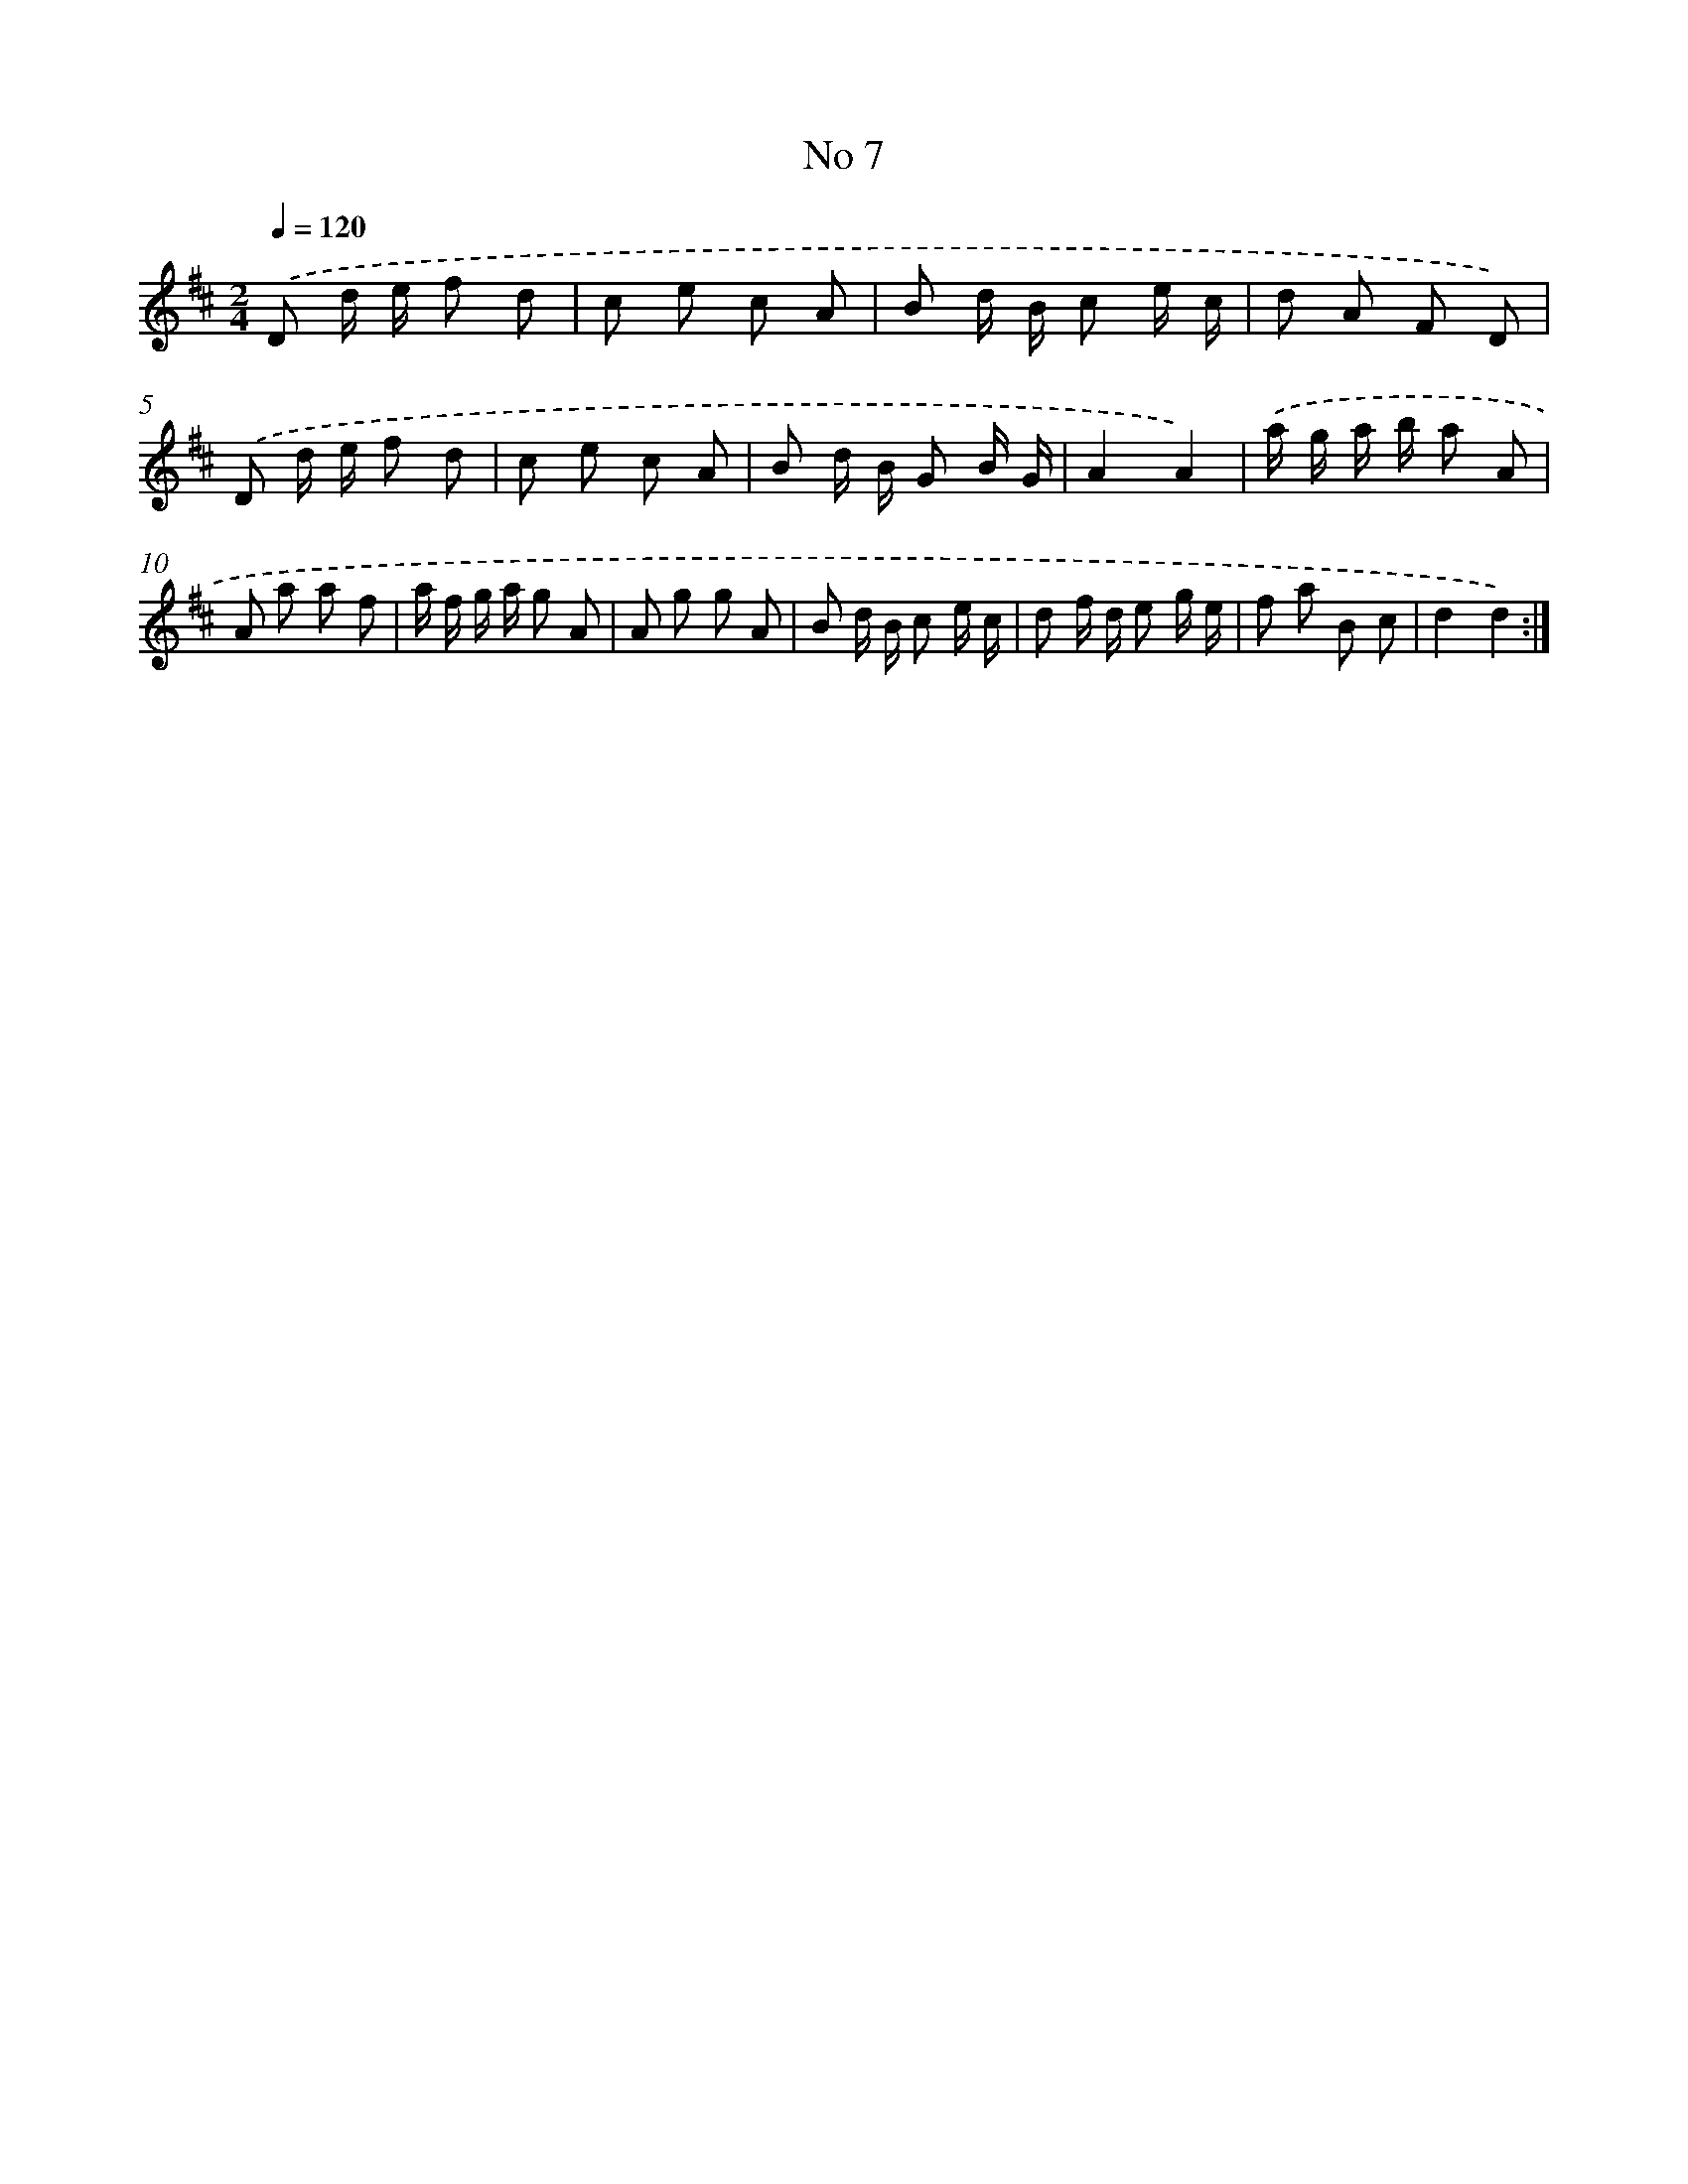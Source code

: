 X: 13463
T: No 7
%%abc-version 2.0
%%abcx-abcm2ps-target-version 5.9.1 (29 Sep 2008)
%%abc-creator hum2abc beta
%%abcx-conversion-date 2018/11/01 14:37:34
%%humdrum-veritas 181933093
%%humdrum-veritas-data 1898308217
%%continueall 1
%%barnumbers 0
L: 1/8
M: 2/4
Q: 1/4=120
K: D clef=treble
.('D d/ e/ f d |
c e c A |
B d/ B/ c e/ c/ |
d A F D) |
.('D d/ e/ f d |
c e c A |
B d/ B/ G B/ G/ |
A2A2) |
.('a/ g/ a/ b/ a A |
A a a f |
a/ f/ g/ a/ g A |
A g g A |
B d/ B/ c e/ c/ |
d f/ d/ e g/ e/ |
f a B c |
d2d2) :|]
